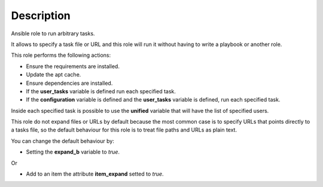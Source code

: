 Description
--------------------------------------------------------------

Ansible role to run arbitrary tasks.

It allows to specify a task file or URL and this role will run it without
having to write a playbook or another role.

This role performs the following actions:

- Ensure the requirements are installed.

- Update the apt cache.

- Ensure dependencies are installed.

- If the **user_tasks** variable is defined run each specified task.

- If the **configuration** variable is defined and the **user_tasks** variable
  is defined, run each specified task.

Inside each specified task is possible to use the **unified** variable that
will have the list of specified users.

This role do not expand files or URLs by default because the most common case
is to specify URLs that points directly to a tasks file, so the
default behaviour for this role is to treat file paths and URLs as plain text.

You can change the default behaviour by:

- Setting the **expand_b** variable to *true*.

Or

- Add to an item the attribute **item_expand** setted to *true*.